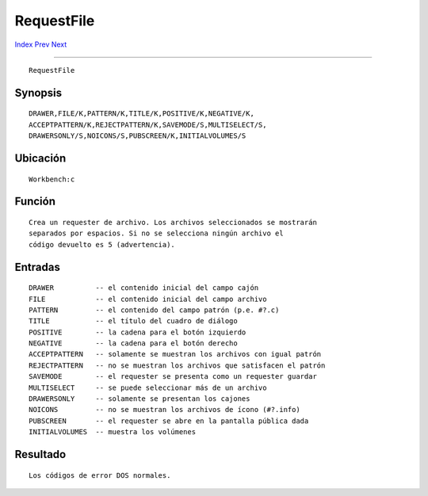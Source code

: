 ===========
RequestFile
===========

.. This document is automatically generated. Don't edit it!

`Index <index>`_ `Prev <requestchoice>`_ `Next <run>`_ 

---------------

::

 RequestFile 

Synopsis
~~~~~~~~
::


     DRAWER,FILE/K,PATTERN/K,TITLE/K,POSITIVE/K,NEGATIVE/K,
     ACCEPTPATTERN/K,REJECTPATTERN/K,SAVEMODE/S,MULTISELECT/S,
     DRAWERSONLY/S,NOICONS/S,PUBSCREEN/K,INITIALVOLUMES/S


Ubicación
~~~~~~~~~
::


     Workbench:c


Función
~~~~~~~
::

 
     Crea un requester de archivo. Los archivos seleccionados se mostrarán
     separados por espacios. Si no se selecciona ningún archivo el 
     código devuelto es 5 (advertencia).
 

Entradas
~~~~~~~~
::

     DRAWER          -- el contenido inicial del campo cajón
     FILE            -- el contenido inicial del campo archivo
     PATTERN         -- el contenido del campo patrón (p.e. #?.c)
     TITLE           -- el título del cuadro de diálogo
     POSITIVE        -- la cadena para el botón izquierdo
     NEGATIVE        -- la cadena para el botón derecho
     ACCEPTPATTERN   -- solamente se muestran los archivos con igual patrón
     REJECTPATTERN   -- no se muestran los archivos que satisfacen el patrón
     SAVEMODE        -- el requester se presenta como un requester guardar
     MULTISELECT     -- se puede seleccionar más de un archivo
     DRAWERSONLY     -- solamente se presentan los cajones
     NOICONS         -- no se muestran los archivos de ícono (#?.info)
     PUBSCREEN       -- el requester se abre en la pantalla pública dada
     INITIALVOLUMES  -- muestra los volúmenes
     

Resultado
~~~~~~~~~
::


     Los códigos de error DOS normales.


